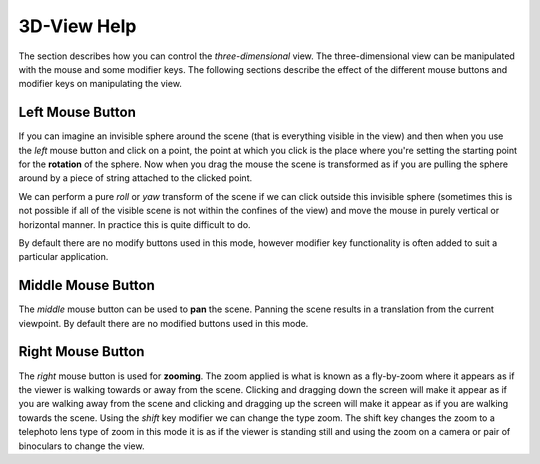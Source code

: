 
============
3D-View Help
============

The section describes how you can control the *three-dimensional* view. The three-dimensional view can be manipulated with the mouse and some modifier keys. The following sections describe the effect of the different mouse buttons and modifier keys on manipulating the view.

Left Mouse Button
=================

If you can imagine an invisible sphere around the scene (that is everything visible in the view) and then when you use the *left* mouse button and click on a point, the point at which you click is the place where you're setting the starting point for the **rotation** of the sphere.  Now when you drag the mouse the scene is transformed as if you are pulling the sphere around by a piece of string attached to the clicked point. 

We can perform a pure *roll* or *yaw* transform of the scene if we can click outside this invisible sphere (sometimes this is not possible if all of the visible scene is not within the confines of the view) and move the mouse in purely vertical or horizontal manner.  In practice this is quite difficult to do.

By default there are no modify buttons used in this mode, however modifier key functionality is often added to suit a particular application.

Middle Mouse Button
===================

The *middle* mouse button can be used to **pan** the scene. Panning the scene results in a translation from the current viewpoint. By default there are no modified buttons used in this mode.

Right Mouse Button
==================

The *right* mouse button is used for **zooming**. The zoom applied is what is known as a fly-by-zoom where it appears as if the viewer is walking towards or away from the scene. Clicking and dragging down the screen will make it appear as if you are walking away from the scene and clicking and dragging up the screen will make it appear as if you are walking towards the scene.  Using the *shift* key modifier we can change the type zoom.  The shift key changes the zoom to a telephoto lens type of zoom in this mode it is as if the viewer is standing still and using the zoom on a camera or pair of binoculars to change the view.

